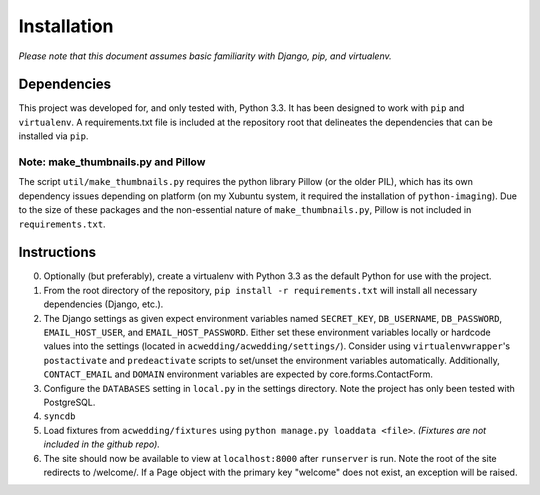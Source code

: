 ============
Installation
============

*Please note that this document assumes basic familiarity with 
Django, pip, and virtualenv.*

Dependencies
============

This project was developed for, and only tested with, Python 3.3. 
It has been designed to work with ``pip`` and ``virtualenv``. 
A requirements.txt file is included at the repository root that 
delineates the dependencies that can be installed via ``pip``.

Note: make_thumbnails.py and Pillow
-----------------------------------

The script ``util/make_thumbnails.py`` requires the python library 
Pillow (or the older PIL), which has its own dependency issues depending
on platform (on my Xubuntu system, it required the installation of 
``python-imaging``). Due to the size of these packages and the 
non-essential nature of ``make_thumbnails.py``, Pillow is not 
included in ``requirements.txt``.

Instructions
============

0. Optionally (but preferably), create a virtualenv with Python 3.3 as the default Python for use with the project.

1. From the root directory of the repository, ``pip install -r requirements.txt`` will install all necessary dependencies (Django, etc.).

2. The Django settings as given expect environment variables named  ``SECRET_KEY``, ``DB_USERNAME``, ``DB_PASSWORD``, ``EMAIL_HOST_USER``, and ``EMAIL_HOST_PASSWORD``. Either set these environment variables locally or hardcode values into the settings (located in ``acwedding/acwedding/settings/``). Consider using ``virtualenvwrapper``'s ``postactivate`` and ``predeactivate`` scripts to set/unset the environment variables automatically. Additionally, ``CONTACT_EMAIL`` and ``DOMAIN`` environment variables are expected by core.forms.ContactForm.

3. Configure the ``DATABASES`` setting in ``local.py`` in the settings directory. Note the project has only been tested with PostgreSQL.

4. ``syncdb``

5. Load fixtures from ``acwedding/fixtures`` using ``python manage.py loaddata <file>``. *(Fixtures are not included in the github repo).*

6. The site should now be available to view at ``localhost:8000`` after ``runserver`` is run. Note the root of the site redirects to /welcome/. If a Page object with the primary key "welcome" does not exist, an exception will be raised.